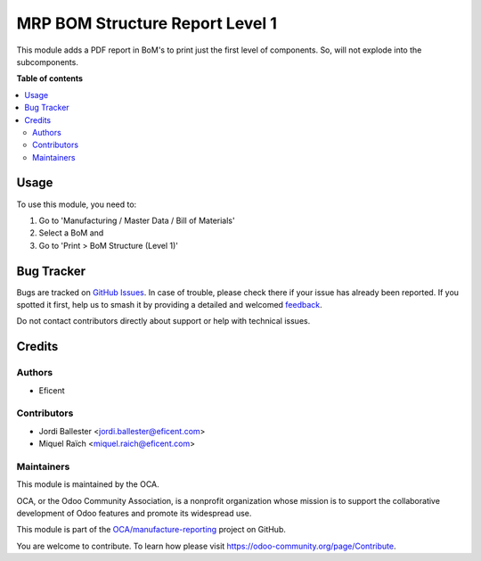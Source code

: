 ================================
MRP BOM Structure Report Level 1
================================

.. 
   !!!!!!!!!!!!!!!!!!!!!!!!!!!!!!!!!!!!!!!!!!!!!!!!!!!!
   !! This file is generated by oca-gen-addon-readme !!
   !! changes will be overwritten.                   !!
   !!!!!!!!!!!!!!!!!!!!!!!!!!!!!!!!!!!!!!!!!!!!!!!!!!!!
   !! source digest: sha256:6d985352c42470392dcda6bf71114149b10ff65d5de76103d880e87c6d74713e
   !!!!!!!!!!!!!!!!!!!!!!!!!!!!!!!!!!!!!!!!!!!!!!!!!!!!

.. |badge1| image:: https://img.shields.io/badge/maturity-Beta-yellow.png
    :target: https://odoo-community.org/page/development-status
    :alt: Beta
.. |badge2| image:: https://img.shields.io/badge/licence-AGPL--3-blue.png
    :target: http://www.gnu.org/licenses/agpl-3.0-standalone.html
    :alt: License: AGPL-3
.. |badge3| image:: https://img.shields.io/badge/github-OCA%2Fmanufacture--reporting-lightgray.png?logo=github
    :target: https://github.com/OCA/manufacture-reporting/tree/12.0/mrp_bom_structure_report_level_1
    :alt: OCA/manufacture-reporting
.. |badge4| image:: https://img.shields.io/badge/weblate-Translate%20me-F47D42.png
    :target: https://translation.odoo-community.org/projects/manufacture-reporting-12-0/manufacture-reporting-12-0-mrp_bom_structure_report_level_1
    :alt: Translate me on Weblate
.. |badge5| image:: https://img.shields.io/badge/runboat-Try%20me-875A7B.png
    :target: https://runboat.odoo-community.org/builds?repo=OCA/manufacture-reporting&target_branch=12.0
    :alt: Try me on Runboat

|badge1| |badge2| |badge3| |badge4| |badge5|

This module adds a PDF report in BoM's to print just the first level of
components. So, will not explode into the subcomponents.

**Table of contents**

.. contents::
   :local:

Usage
=====

To use this module, you need to:

#. Go to 'Manufacturing / Master Data / Bill of Materials'
#. Select a BoM and
#. Go to 'Print > BoM Structure (Level 1)'

Bug Tracker
===========

Bugs are tracked on `GitHub Issues <https://github.com/OCA/manufacture-reporting/issues>`_.
In case of trouble, please check there if your issue has already been reported.
If you spotted it first, help us to smash it by providing a detailed and welcomed
`feedback <https://github.com/OCA/manufacture-reporting/issues/new?body=module:%20mrp_bom_structure_report_level_1%0Aversion:%2012.0%0A%0A**Steps%20to%20reproduce**%0A-%20...%0A%0A**Current%20behavior**%0A%0A**Expected%20behavior**>`_.

Do not contact contributors directly about support or help with technical issues.

Credits
=======

Authors
~~~~~~~

* Eficent

Contributors
~~~~~~~~~~~~

* Jordi Ballester <jordi.ballester@eficent.com>
* Miquel Raïch <miquel.raich@eficent.com>

Maintainers
~~~~~~~~~~~

This module is maintained by the OCA.

.. image:: https://odoo-community.org/logo.png
   :alt: Odoo Community Association
   :target: https://odoo-community.org

OCA, or the Odoo Community Association, is a nonprofit organization whose
mission is to support the collaborative development of Odoo features and
promote its widespread use.

This module is part of the `OCA/manufacture-reporting <https://github.com/OCA/manufacture-reporting/tree/12.0/mrp_bom_structure_report_level_1>`_ project on GitHub.

You are welcome to contribute. To learn how please visit https://odoo-community.org/page/Contribute.
